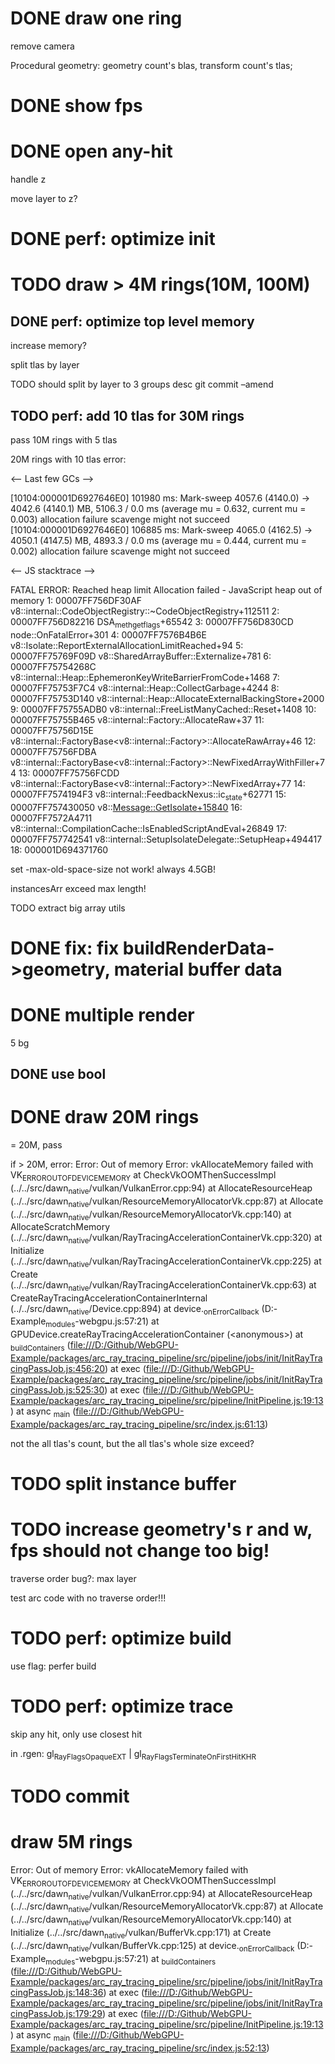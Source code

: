 * DONE draw one ring

remove camera

Procedural geometry:
geometry count's blas, transform count's tlas;
# or one blas(contain all aabbs), one 



# TODO change to cicle:
# https://www.bluebill.net/circle_ray_intersection.html

# TODO change to ring!



# TODO fix: projection bug!


* DONE show fps


# * TODO perf: how to remove primary ray? 




# * TODO draw 4M rings




* DONE open any-hit

handle z

move layer to z? 

* DONE perf: optimize init

# log time

# use transformMatrix?

# change flag to update?



* TODO draw > 4M rings(10M, 100M)

** DONE perf: optimize top level memory
increase memory?

split tlas by layer

    TODO should split by layer to 3 groups desc
    git commit --amend


# compress:
# aabb

** TODO perf: add 10 tlas for 30M rings

# test only one layer

pass 10M rings with 5 tlas





20M rings with 10 tlas error:


<--- Last few GCs --->

[10104:000001D6927646E0]   101980 ms: Mark-sweep 4057.6 (4140.0) -> 4042.6 (4140.1) MB, 5106.3 / 0.0 ms  (average mu = 0.632, current mu = 0.003) allocation failure scavenge might not succeed
[10104:000001D6927646E0]   106885 ms: Mark-sweep 4065.0 (4162.5) -> 4050.1 (4147.5) MB, 4893.3 / 0.0 ms  (average mu = 0.444, current mu = 0.002) allocation failure scavenge might not succeed


<--- JS stacktrace --->

FATAL ERROR: Reached heap limit Allocation failed - JavaScript heap out of memory
 1: 00007FF756DF30AF v8::internal::CodeObjectRegistry::~CodeObjectRegistry+112511
 2: 00007FF756D82216 DSA_meth_get_flags+65542
 3: 00007FF756D830CD node::OnFatalError+301
 4: 00007FF7576B4B6E v8::Isolate::ReportExternalAllocationLimitReached+94
 5: 00007FF75769F09D v8::SharedArrayBuffer::Externalize+781
 6: 00007FF75754268C v8::internal::Heap::EphemeronKeyWriteBarrierFromCode+1468
 7: 00007FF75753F7C4 v8::internal::Heap::CollectGarbage+4244
 8: 00007FF75753D140 v8::internal::Heap::AllocateExternalBackingStore+2000
 9: 00007FF75755ADB0 v8::internal::FreeListManyCached::Reset+1408
10: 00007FF75755B465 v8::internal::Factory::AllocateRaw+37
11: 00007FF75756D15E v8::internal::FactoryBase<v8::internal::Factory>::AllocateRawArray+46
12: 00007FF75756FDBA v8::internal::FactoryBase<v8::internal::Factory>::NewFixedArrayWithFiller+74
13: 00007FF75756FCDD v8::internal::FactoryBase<v8::internal::Factory>::NewFixedArray+77
14: 00007FF7574194F3 v8::internal::FeedbackNexus::ic_state+62771
15: 00007FF757430050 v8::Message::GetIsolate+15840
16: 00007FF7572A4711 v8::internal::CompilationCache::IsEnabledScriptAndEval+26849
17: 00007FF757742541 v8::internal::SetupIsolateDelegate::SetupHeap+494417
18: 000001D694371760




# instancesArr exceed 1.7GB????
# instancesArr exceed 4GB



# deploy 4.5GB

set -max-old-space-size not work! always 4.5GB!



instancesArr exceed max length!




TODO extract big array utils










* DONE fix: fix buildRenderData->geometry, material buffer data

* DONE multiple render

5 bg

** DONE use bool


* DONE draw 20M rings

= 20M, pass


if > 20M, error:
Error: Out of memory Error: vkAllocateMemory failed with VK_ERROR_OUT_OF_DEVICE_MEMORY
    at CheckVkOOMThenSuccessImpl (../../src/dawn_native/vulkan/VulkanError.cpp:94)
    at AllocateResourceHeap (../../src/dawn_native/vulkan/ResourceMemoryAllocatorVk.cpp:87)
    at Allocate (../../src/dawn_native/vulkan/ResourceMemoryAllocatorVk.cpp:140)
    at AllocateScratchMemory (../../src/dawn_native/vulkan/RayTracingAccelerationContainerVk.cpp:320)
    at Initialize (../../src/dawn_native/vulkan/RayTracingAccelerationContainerVk.cpp:225)
    at Create (../../src/dawn_native/vulkan/RayTracingAccelerationContainerVk.cpp:63)
    at CreateRayTracingAccelerationContainerInternal (../../src/dawn_native/Device.cpp:894)
    at device._onErrorCallback (D:\Github\WebGPU-Example\node_modules\wonder-webgpu\index.js:57:21)
    at GPUDevice.createRayTracingAccelerationContainer (<anonymous>)
    at _buildContainers (file:///D:/Github/WebGPU-Example/packages/arc_ray_tracing_pipeline/src/pipeline/jobs/init/InitRayTracingPassJob.js:456:20)
    at exec (file:///D:/Github/WebGPU-Example/packages/arc_ray_tracing_pipeline/src/pipeline/jobs/init/InitRayTracingPassJob.js:525:30)
    at exec (file:///D:/Github/WebGPU-Example/packages/arc_ray_tracing_pipeline/src/pipeline/InitPipeline.js:19:13)
    at async _main (file:///D:/Github/WebGPU-Example/packages/arc_ray_tracing_pipeline/src/index.js:61:13)


not the all tlas's count, but the all tlas's whole size exceed?



# * TODO remove big array?




# * TODO fix: sometimes instanceIndex === -1


* TODO split instance buffer


* TODO increase geometry's r and w, fps should not change too big!

traverse order bug?:
max layer

test arc code with no traverse order!!!


* TODO perf: optimize build


use flag: perfer build


* TODO perf: optimize trace

skip any hit, only use closest hit

in .rgen:
gl_RayFlagsOpaqueEXT | gl_RayFlagsTerminateOnFirstHitKHR 




* TODO commit



# * draw 3M rings

# can render smooth, but init is too slow


* draw 5M rings

Error: Out of memory Error: vkAllocateMemory failed with VK_ERROR_OUT_OF_DEVICE_MEMORY
    at CheckVkOOMThenSuccessImpl (../../src/dawn_native/vulkan/VulkanError.cpp:94)
    at AllocateResourceHeap (../../src/dawn_native/vulkan/ResourceMemoryAllocatorVk.cpp:87)
    at Allocate (../../src/dawn_native/vulkan/ResourceMemoryAllocatorVk.cpp:140)
    at Initialize (../../src/dawn_native/vulkan/BufferVk.cpp:171)
    at Create (../../src/dawn_native/vulkan/BufferVk.cpp:125)
    at device._onErrorCallback (D:\Github\WebGPU-Example\node_modules\wonder-webgpu\index.js:57:21)
    at _buildContainers (file:///D:/Github/WebGPU-Example/packages/arc_ray_tracing_pipeline/src/pipeline/jobs/init/InitRayTracingPassJob.js:148:36)
    at exec (file:///D:/Github/WebGPU-Example/packages/arc_ray_tracing_pipeline/src/pipeline/jobs/init/InitRayTracingPassJob.js:179:29)
    at exec (file:///D:/Github/WebGPU-Example/packages/arc_ray_tracing_pipeline/src/pipeline/InitPipeline.js:19:13)
    at async _main (file:///D:/Github/WebGPU-Example/packages/arc_ray_tracing_pipeline/src/index.js:52:13)